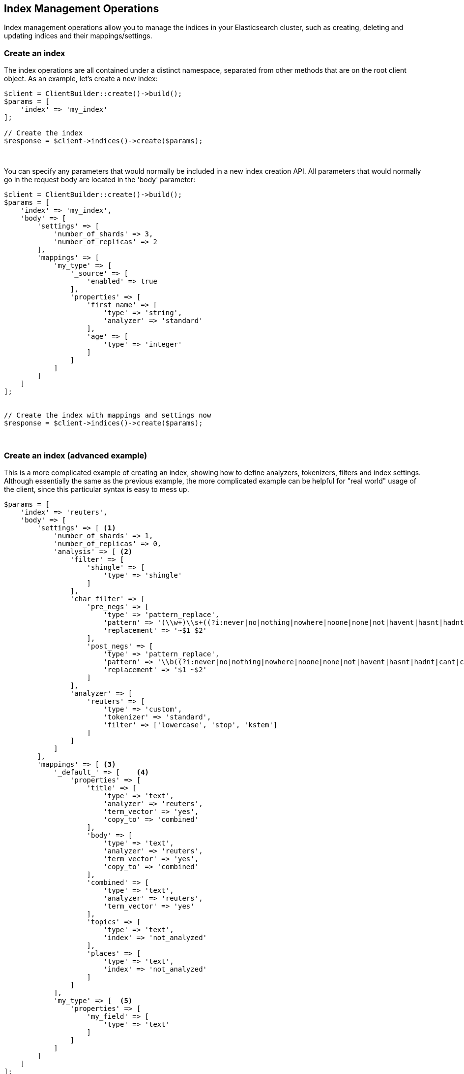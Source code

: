 
== Index Management Operations

Index management operations allow you to manage the indices in your Elasticsearch cluster, such as creating, deleting and
updating indices and their mappings/settings.

=== Create an index

The index operations are all contained under a distinct namespace, separated from other methods that are on the root
client object.  As an example, let's create a new index:

[source,php]
----
$client = ClientBuilder::create()->build();
$params = [
    'index' => 'my_index'
];

// Create the index
$response = $client->indices()->create($params);
----
{zwsp} +

You can specify any parameters that would normally be included in a new index creation API.  All parameters that
would normally go in the request body are located in the 'body' parameter:

[source,php]
----
$client = ClientBuilder::create()->build();
$params = [
    'index' => 'my_index',
    'body' => [
        'settings' => [
            'number_of_shards' => 3,
            'number_of_replicas' => 2
        ],
        'mappings' => [
            'my_type' => [
                '_source' => [
                    'enabled' => true
                ],
                'properties' => [
                    'first_name' => [
                        'type' => 'string',
                        'analyzer' => 'standard'
                    ],
                    'age' => [
                        'type' => 'integer'
                    ]
                ]
            ]
        ]
    ]
];


// Create the index with mappings and settings now
$response = $client->indices()->create($params);
----
{zwsp} +

=== Create an index (advanced example)

This is a more complicated example of creating an index, showing how to define analyzers, tokenizers, filters and
index settings. Although essentially the same as the previous example, the more complicated example can be helpful
for "real world" usage of the client, since this particular syntax is easy to mess up.

[source,php]
----
$params = [
    'index' => 'reuters',
    'body' => [
        'settings' => [ <1>
            'number_of_shards' => 1,
            'number_of_replicas' => 0,
            'analysis' => [ <2>
                'filter' => [
                    'shingle' => [
                        'type' => 'shingle'
                    ]
                ],
                'char_filter' => [
                    'pre_negs' => [
                        'type' => 'pattern_replace',
                        'pattern' => '(\\w+)\\s+((?i:never|no|nothing|nowhere|noone|none|not|havent|hasnt|hadnt|cant|couldnt|shouldnt|wont|wouldnt|dont|doesnt|didnt|isnt|arent|aint))\\b',
                        'replacement' => '~$1 $2'
                    ],
                    'post_negs' => [
                        'type' => 'pattern_replace',
                        'pattern' => '\\b((?i:never|no|nothing|nowhere|noone|none|not|havent|hasnt|hadnt|cant|couldnt|shouldnt|wont|wouldnt|dont|doesnt|didnt|isnt|arent|aint))\\s+(\\w+)',
                        'replacement' => '$1 ~$2'
                    ]
                ],
                'analyzer' => [
                    'reuters' => [
                        'type' => 'custom',
                        'tokenizer' => 'standard',
                        'filter' => ['lowercase', 'stop', 'kstem']
                    ]
                ]
            ]
        ],
        'mappings' => [ <3>
            '_default_' => [    <4>
                'properties' => [
                    'title' => [
                        'type' => 'text',
                        'analyzer' => 'reuters',
                        'term_vector' => 'yes',
                        'copy_to' => 'combined'
                    ],
                    'body' => [
                        'type' => 'text',
                        'analyzer' => 'reuters',
                        'term_vector' => 'yes',
                        'copy_to' => 'combined'
                    ],
                    'combined' => [
                        'type' => 'text',
                        'analyzer' => 'reuters',
                        'term_vector' => 'yes'
                    ],
                    'topics' => [
                        'type' => 'text',
                        'index' => 'not_analyzed'
                    ],
                    'places' => [
                        'type' => 'text',
                        'index' => 'not_analyzed'
                    ]
                ]
            ],
            'my_type' => [  <5>
                'properties' => [
                    'my_field' => [
                        'type' => 'text'
                    ]
                ]
            ]
        ]
    ]
];
$client->indices()->create($params);
----
<1> The top level `settings` contains config about the index (# of shards, etc) as well as analyzers
<2> `analysis` is nested inside of `settings`, and contains tokenizers, filters, char filters and analyzers
<3> `mappings` is another element nested inside of `settings`, and contains the mappings for various types
<4> The `_default_` type is a dynamic template that is applied to all fields that don't have an explicit mapping
<5> The `my_type` type is an example of a user-defined type that holds a single field, `my_field`


=== Delete an index

Deleting an index is very simple:

[source,php]
----
$params = ['index' => 'my_index'];
$response = $client->indices()->delete($params);
----
{zwsp} +

=== Put Settings API
The Put Settings API allows you to modify any index setting that is dynamic:

[source,php]
----
$params = [
    'index' => 'my_index',
    'body' => [
        'settings' => [
            'number_of_replicas' => 0,
            'refresh_interval' => -1
        ]
    ]
];

$response = $client->indices()->putSettings($params);
----
{zwsp} +

=== Get Settings API

Get Settings API will show you the currently configured settings for one or more indexes:

[source,php]
----
// Get settings for one index
$params = ['index' => 'my_index'];
$response = $client->indices()->getSettings($params);

// Get settings for several indices
$params = [
    'index' => [ 'my_index', 'my_index2' ]
];
$response = $client->indices()->getSettings($params);
----
{zwsp} +

=== Put Mappings API

The Put Mappings API allows you to modify or add to an existing index's mapping.

[source,php]
----
// Set the index and type
$params = [
    'index' => 'my_index',
    'type' => 'my_type2',
    'body' => [
        'my_type2' => [
            '_source' => [
                'enabled' => true
            ],
            'properties' => [
                'first_name' => [
                    'type' => 'string',
                    'analyzer' => 'standard'
                ],
                'age' => [
                    'type' => 'integer'
                ]
            ]
        ]
    ]
];

// Update the index mapping
$client->indices()->putMapping($params);
----
{zwsp} +

=== Get Mappings API

The Get Mappings API will return the mapping details about your indexes and types.  Depending on the mappings that you wish to retrieve, you can specify a number of combinations of index and type:

[source,php]
----
// Get mappings for all indexes and types
$response = $client->indices()->getMapping();

// Get mappings for all types in 'my_index'
$params = ['index' => 'my_index'];
$response = $client->indices()->getMapping($params);

// Get mappings for all types of 'my_type', regardless of index
$params = ['type' => 'my_type' ];
$response = $client->indices()->getMapping($params);

// Get mapping 'my_type' in 'my_index'
$params = [
    'index' => 'my_index'
    'type' => 'my_type'
];
$response = $client->indices()->getMapping($params);

// Get mappings for two indexes
$params = [
    'index' => [ 'my_index', 'my_index2' ]
];
$response = $client->indices()->getMapping($params);
----
{zwsp} +

=== Other APIs in the Indices Namespace
There are a number of other APIs in the indices namespace that allow you to manage your elasticsearch indexes (add/remove templates, flush segments, close indexes, etc).

If you use an IDE with autocompletion, you should be able to easily explore the indices namespace by typing:

[source,php]
----
$client->indices()->
----
And perusing the list of available methods.  Alternatively, browsing the `\Elasticsearch5\Namespaces\Indices.php` file will show you the full list of available method calls (as well as parameter lists in the comments for each method).
